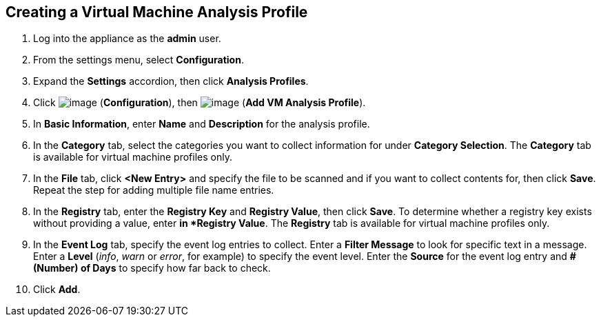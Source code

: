 [[vm-analysis-profile]]

== Creating a Virtual Machine Analysis Profile

. Log into the appliance as the *admin* user.
. From the settings menu, select *Configuration*.
. Expand the *Settings* accordion, then click *Analysis Profiles*.
. Click image:../images/1847.png[image] (*Configuration*), then image:../images/1862.png[image] (*Add VM Analysis Profile*).
. In *Basic Information*, enter *Name* and *Description* for the analysis profile.
. In the *Category* tab, select the categories you want to collect information for under *Category Selection*. The *Category* tab is available for virtual machine profiles only.
. In the *File* tab, click *<New Entry>* and specify the file to be scanned and if you want to collect contents for, then click *Save*. Repeat the step for adding multiple file name entries.
. In the *Registry* tab, enter the *Registry Key* and *Registry Value*, then click *Save*. To determine whether a registry key exists without providing a value, enter `*` in *Registry Value*. The *Registry* tab is available for virtual machine profiles only.
. In the *Event Log* tab, specify the event log entries to collect. Enter a *Filter Message* to look for specific text in a message. Enter a *Level* (_info_, _warn_ or _error_, for example) to specify the event level. Enter the *Source* for the event log entry and *# (Number) of Days* to specify how far back to check.
. Click *Add*.


